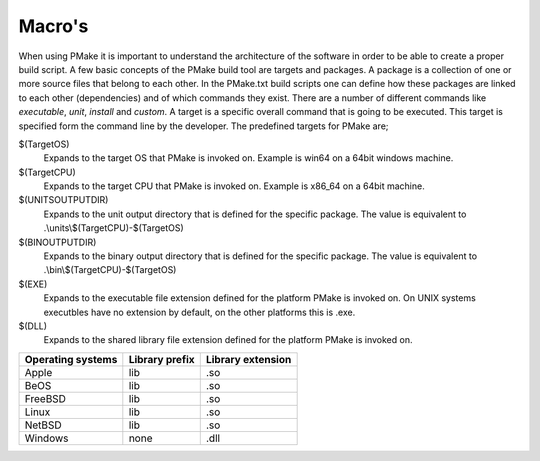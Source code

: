 Macro's
-------

When using PMake it is important to understand the architecture of the software in order to be able to create a proper build script. A few basic concepts of the PMake build tool are targets and packages. A package is a collection of one or more source files that belong to each other. In the PMake.txt build scripts one can define how these packages are linked to each other (dependencies) and of which commands they exist. There are a number of different commands like *executable*, *unit*, *install* and *custom*. A target is a specific overall command that is going to be executed. This target is specified form the command line by the developer. The predefined targets for PMake are;

$(TargetOS)
  Expands to the target OS that PMake is invoked on. Example is win64 on a 64bit windows machine.

$(TargetCPU)
  Expands to the target CPU that PMake is invoked on. Example is x86_64 on a 64bit machine.

$(UNITSOUTPUTDIR)
  Expands to the unit output directory that is defined for the specific package. The value is equivalent to .\\units\\$(TargetCPU)-$(TargetOS)

$(BINOUTPUTDIR)
  Expands to the binary output directory that is defined for the specific package. The value is equivalent to .\\bin\\$(TargetCPU)-$(TargetOS)

$(EXE)
  Expands to the executable file extension defined for the platform PMake is invoked on. On UNIX systems executbles have no extension by default, on the other platforms this is .exe.

$(DLL)
  Expands to the shared library file extension defined for the platform PMake is invoked on.

+-------------------+----------------+-------------------+
| Operating systems | Library prefix | Library extension |
+===================+================+===================+
| Apple             | lib            | .so               |
+-------------------+----------------+-------------------+
| BeOS              | lib            | .so               |
+-------------------+----------------+-------------------+
| FreeBSD           | lib            | .so               |
+-------------------+----------------+-------------------+
| Linux             | lib            | .so               |
+-------------------+----------------+-------------------+
| NetBSD            | lib            | .so               |
+-------------------+----------------+-------------------+
| Windows           | none           | .dll              |
+-------------------+----------------+-------------------+
